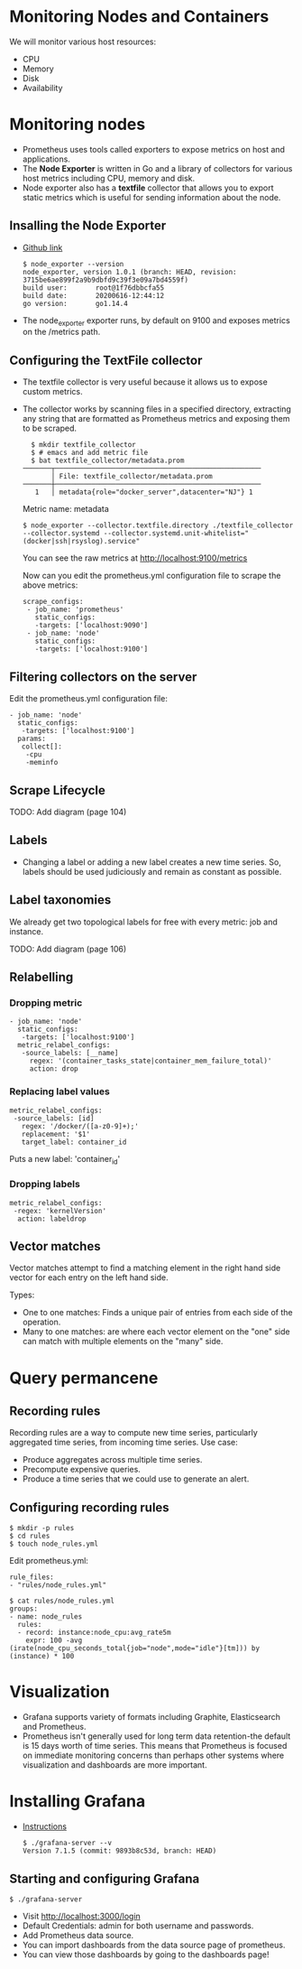 * Monitoring Nodes and Containers

We will monitor various host resources:

- CPU
- Memory
- Disk
- Availability

* Monitoring nodes

- Prometheus uses tools called exporters to expose metrics on host and
  applications.
- The *Node Exporter* is written in Go and a library of collectors for
  various host metrics including CPU, memory and disk.
- Node exporter also has a *textfile* collector that allows you to
  export static metrics which is useful for sending information about
  the node.

** Insalling the Node Exporter

- [[https://github.com/prometheus/node_exporter][Github link]]

  #+begin_example
  $ node_exporter --version
  node_exporter, version 1.0.1 (branch: HEAD, revision: 3715be6ae899f2a9b9dbfd9c39f3e09a7bd4559f)
  build user:       root@1f76dbbcfa55
  build date:       20200616-12:44:12
  go version:       go1.14.4
  #+end_example

- The node_exporter exporter runs, by default on 9100 and exposes
  metrics on the /metrics path.

** Configuring the TextFile collector

- The textfile collector is very useful because it allows us to expose
  custom metrics.
- The collector works by scanning files in a specified directory,
  extracting any string that are formatted as Prometheus metrics and
  exposing them to be scraped.

  #+begin_src
  $ mkdir textfile_collector
  $ # emacs and add metric file
  $ bat textfile_collector/metadata.prom
───────┬───────────────────────────────────────────────────
       │ File: textfile_collector/metadata.prom
───────┼───────────────────────────────────────────────────
   1   │ metadata{role="docker_server",datacenter="NJ"} 1
  #+end_src

  Metric name: metadata

  #+begin_src
  $ node_exporter --collector.textfile.directory ./textfile_collector --collector.systemd --collector.systemd.unit-whitelist="(docker|ssh|rsyslog).service"
  #+end_src

  You can see the raw metrics at [[http://localhost:9100/metrics][http://localhost:9100/metrics]]

  Now can you edit the prometheus.yml configuration file to scrape the above metrics:

  #+begin_src
  scrape_configs:
   - job_name: 'prometheus'
     static_configs:
     -targets: ['localhost:9090']
   - job_name: 'node'
     static_configs:
     -targets: ['localhost:9100']
  #+end_src

** Filtering collectors on the server

   Edit the prometheus.yml configuration file:

   #+begin_src
   - job_name: 'node'
     static_configs:
      -targets: ['localhost:9100']
     params:
      collect[]:
       -cpu
       -meminfo
   #+end_src

** Scrape Lifecycle

   TODO: Add diagram (page 104)

** Labels

- Changing a label or adding a new label creates a new time
  series. So, labels should be used judiciously and remain as constant
  as possible.

** Label taxonomies

   We already get two topological labels for free with every metric:
   job and instance.

   TODO: Add diagram (page 106)

** Relabelling

*** Dropping metric   

#+begin_src
   - job_name: 'node'
     static_configs:
      -targets: ['localhost:9100']
     metric_relabel_configs:
      -source_labels: [__name]
        regex: '(container_tasks_state|container_mem_failure_total)'
        action: drop
#+end_src

*** Replacing label values

    #+begin_src
     metric_relabel_configs:
      -source_labels: [id]
        regex: '/docker/([a-z0-9]+);'
        replacement: '$1'
        target_label: container_id
    #+end_src

    Puts a new label: 'container_id'

*** Dropping labels

    #+begin_src
    metric_relabel_configs:
     -regex: 'kernelVersion'
      action: labeldrop
    #+end_src

** Vector matches

Vector matches attempt to find a matching element in the right hand
side vector for each entry on the left hand side.

Types:
- One to one matches: Finds a unique pair of entries from each side of
  the operation.
- Many to one matches: are where each vector element on the "one" side
  can match with multiple elements on the "many" side.

* Query permancene

** Recording rules

Recording rules are a way to compute new time series, particularly
aggregated time series, from incoming time series. Use case:

- Produce aggregates across multiple time series.
- Precompute expensive queries.
- Produce a time series that we could use to generate an alert.

** Configuring recording rules  

   #+begin_src
   $ mkdir -p rules
   $ cd rules
   $ touch node_rules.yml
   #+end_src

   Edit prometheus.yml:

   #+begin_src
   rule_files:
   - "rules/node_rules.yml"
   #+end_src

   #+begin_src
   $ cat rules/node_rules.yml
   groups:
   - name: node_rules
     rules:
     - record: instance:node_cpu:avg_rate5m
       expr: 100 -avg (irate(node_cpu_seconds_total{job="node",mode="idle"}[tm])) by (instance) * 100
   #+end_src

* Visualization

- Grafana supports variety of formats including Graphite,
  Elasticsearch and Prometheus.
- Prometheus isn't generally used for long term data retention-the
  default is 15 days worth of time series. This means that Prometheus
  is focused on immediate monitoring concerns than perhaps other
  systems where visualization and dashboards are more important.

* Installing Grafana

- [[https://grafana.com/grafana/download][Instructions]]

  #+begin_src
  $ ./grafana-server --v
  Version 7.1.5 (commit: 9893b8c53d, branch: HEAD)
  #+end_src

** Starting and configuring Grafana

#+begin_src
$ ./grafana-server
#+end_src

- Visit [[http://localhost:3000/login][http://localhost:3000/login]]
- Default Credentials: admin for both username and passwords.
- Add Prometheus data source.
- You can import dashboards from the data source page of prometheus.
- You can view those dashboards by going to the dashboards page!
